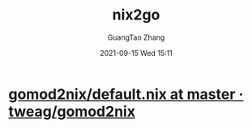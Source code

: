 :PROPERTIES:
:ID:       1fb78671-78d7-4386-82f2-bbf9af30ea4e
:END:
#+TITLE: nix2go
#+AUTHOR: GuangTao Zhang
#+EMAIL: gtrunsec@hardenedlinux.org
#+DATE: 2021-09-15 Wed 15:11

* [[https://github.com/tweag/gomod2nix/blob/master/builder/default.nix][gomod2nix/default.nix at master · tweag/gomod2nix]]
:PROPERTIES:
:ID:       04194bbe-92c2-4bd3-8e3b-632ce1160ad1
:END:
